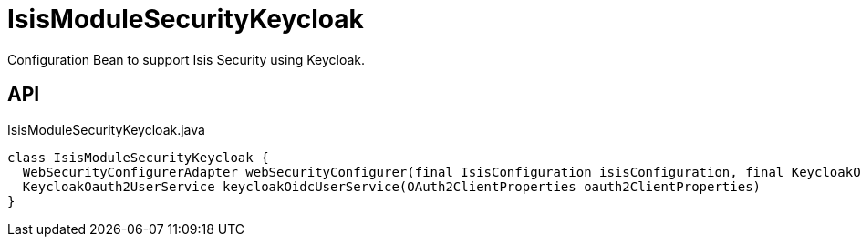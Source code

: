 = IsisModuleSecurityKeycloak
:Notice: Licensed to the Apache Software Foundation (ASF) under one or more contributor license agreements. See the NOTICE file distributed with this work for additional information regarding copyright ownership. The ASF licenses this file to you under the Apache License, Version 2.0 (the "License"); you may not use this file except in compliance with the License. You may obtain a copy of the License at. http://www.apache.org/licenses/LICENSE-2.0 . Unless required by applicable law or agreed to in writing, software distributed under the License is distributed on an "AS IS" BASIS, WITHOUT WARRANTIES OR  CONDITIONS OF ANY KIND, either express or implied. See the License for the specific language governing permissions and limitations under the License.

Configuration Bean to support Isis Security using Keycloak.

== API

[source,java]
.IsisModuleSecurityKeycloak.java
----
class IsisModuleSecurityKeycloak {
  WebSecurityConfigurerAdapter webSecurityConfigurer(final IsisConfiguration isisConfiguration, final KeycloakOauth2UserService keycloakOidcUserService, final List<LoginSuccessHandlerUNUSED> loginSuccessHandlersUNUSED, final List<LogoutHandler> logoutHandlers)
  KeycloakOauth2UserService keycloakOidcUserService(OAuth2ClientProperties oauth2ClientProperties)
}
----

